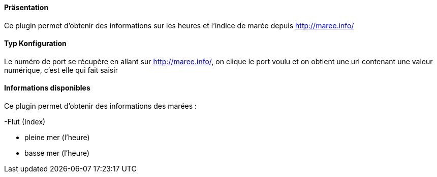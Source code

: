 ==== Präsentation

Ce plugin permet d'obtenir des informations sur les heures et l'indice de marée depuis http://maree.info/

==== Typ Konfiguration

Le numéro de port se récupère en allant sur http://maree.info/, on clique le port voulu et on obtient une url contenant une valeur numérique, c'est elle qui fait saisir

==== Informations disponibles

Ce plugin permet d'obtenir des informations des marées :

-Flut (Index)

- pleine mer (l'heure)

- basse mer (l'heure)